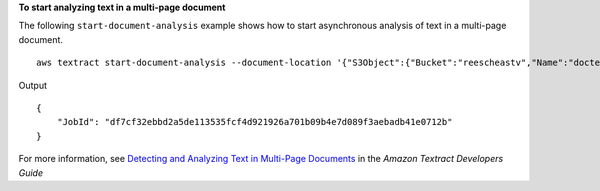 **To start analyzing text in a multi-page document**

The following ``start-document-analysis`` example shows how to start asynchronous analysis of text in a multi-page document. ::

    aws textract start-document-analysis --document-location '{"S3Object":{"Bucket":"reescheastv","Name":"doctest.png"}}' --feature-types '["TABLES","FORMS"]' --notification-channel "SNSTopicArn=arn:snsTopic,RoleArn=roleArn"

Output ::

    {
        "JobId": "df7cf32ebbd2a5de113535fcf4d921926a701b09b4e7d089f3aebadb41e0712b"
    }

For more information, see `Detecting and Analyzing Text in Multi-Page Documents`_ in the *Amazon Textract Developers Guide*

.. _`Detecting and Analyzing Text in Multi-Page Documents`: https://docs.aws.amazon.com/textract/latest/dg/async.html
